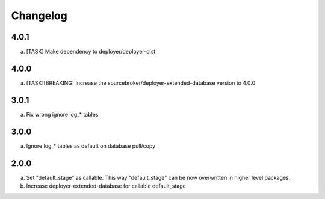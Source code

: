 
Changelog
---------

4.0.1
~~~~~

a) [TASK] Make dependency to deployer/deployer-dist

4.0.0
~~~~~

a) [TASK][BREAKING] Increase the sourcebroker/deployer-extended-database version to 4.0.0

3.0.1
~~~~~

a) Fix wrong ignore log_* tables

3.0.0
~~~~~

a) Ignore log_* tables as default on database pull/copy

2.0.0
~~~~~

a) Set "default_stage" as callable. This way "default_stage" can be now overwritten in higher level packages.
b) Increase deployer-extended-database for callable default_stage
